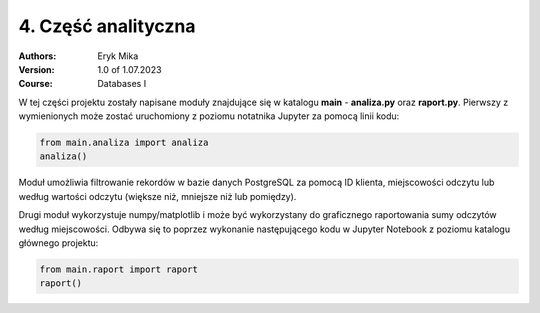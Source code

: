 4. Część analityczna
==================================================================

:Authors:
    Eryk Mika

:Version: 1.0 of 1.07.2023
:Course: Databases I

W tej części projektu zostały napisane moduły znajdujące się w katalogu **main** - **analiza.py** oraz **raport.py**. Pierwszy z wymienionych może zostać uruchomiony z poziomu notatnika Jupyter za pomocą linii kodu:

.. code-block:: Python

    from main.analiza import analiza
    analiza()

Moduł umożliwia filtrowanie rekordów w bazie danych PostgreSQL za pomocą ID klienta, miejscowości odczytu lub według wartości odczytu (większe niż, mniejsze niż lub pomiędzy).

Drugi moduł wykorzystuje numpy/matplotlib i może być wykorzystany do graficznego raportowania sumy odczytów według miejscowości. Odbywa się to poprzez wykonanie następującego kodu w Jupyter Notebook z poziomu katalogu głównego projektu:

.. code-block:: Python

    from main.raport import raport
    raport()